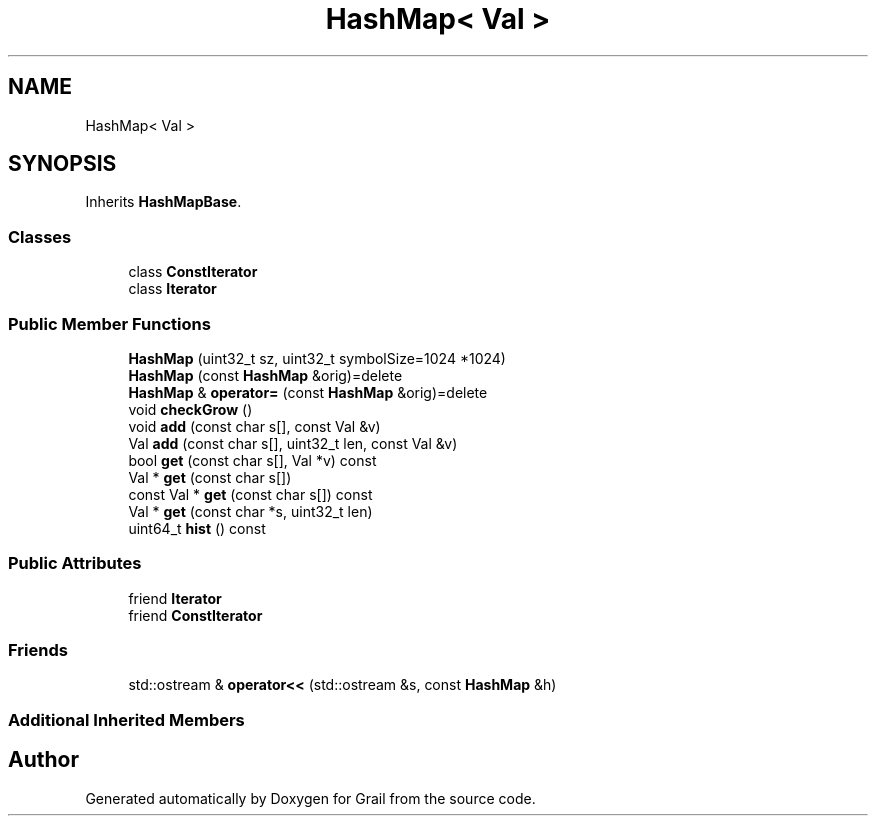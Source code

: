 .TH "HashMap< Val >" 3 "Thu Jul 1 2021" "Version 1.0" "Grail" \" -*- nroff -*-
.ad l
.nh
.SH NAME
HashMap< Val >
.SH SYNOPSIS
.br
.PP
.PP
Inherits \fBHashMapBase\fP\&.
.SS "Classes"

.in +1c
.ti -1c
.RI "class \fBConstIterator\fP"
.br
.ti -1c
.RI "class \fBIterator\fP"
.br
.in -1c
.SS "Public Member Functions"

.in +1c
.ti -1c
.RI "\fBHashMap\fP (uint32_t sz, uint32_t symbolSize=1024 *1024)"
.br
.ti -1c
.RI "\fBHashMap\fP (const \fBHashMap\fP &orig)=delete"
.br
.ti -1c
.RI "\fBHashMap\fP & \fBoperator=\fP (const \fBHashMap\fP &orig)=delete"
.br
.ti -1c
.RI "void \fBcheckGrow\fP ()"
.br
.ti -1c
.RI "void \fBadd\fP (const char s[], const Val &v)"
.br
.ti -1c
.RI "Val \fBadd\fP (const char s[], uint32_t len, const Val &v)"
.br
.ti -1c
.RI "bool \fBget\fP (const char s[], Val *v) const"
.br
.ti -1c
.RI "Val * \fBget\fP (const char s[])"
.br
.ti -1c
.RI "const Val * \fBget\fP (const char s[]) const"
.br
.ti -1c
.RI "Val * \fBget\fP (const char *s, uint32_t len)"
.br
.ti -1c
.RI "uint64_t \fBhist\fP () const"
.br
.in -1c
.SS "Public Attributes"

.in +1c
.ti -1c
.RI "friend \fBIterator\fP"
.br
.ti -1c
.RI "friend \fBConstIterator\fP"
.br
.in -1c
.SS "Friends"

.in +1c
.ti -1c
.RI "std::ostream & \fBoperator<<\fP (std::ostream &s, const \fBHashMap\fP &h)"
.br
.in -1c
.SS "Additional Inherited Members"


.SH "Author"
.PP 
Generated automatically by Doxygen for Grail from the source code\&.
